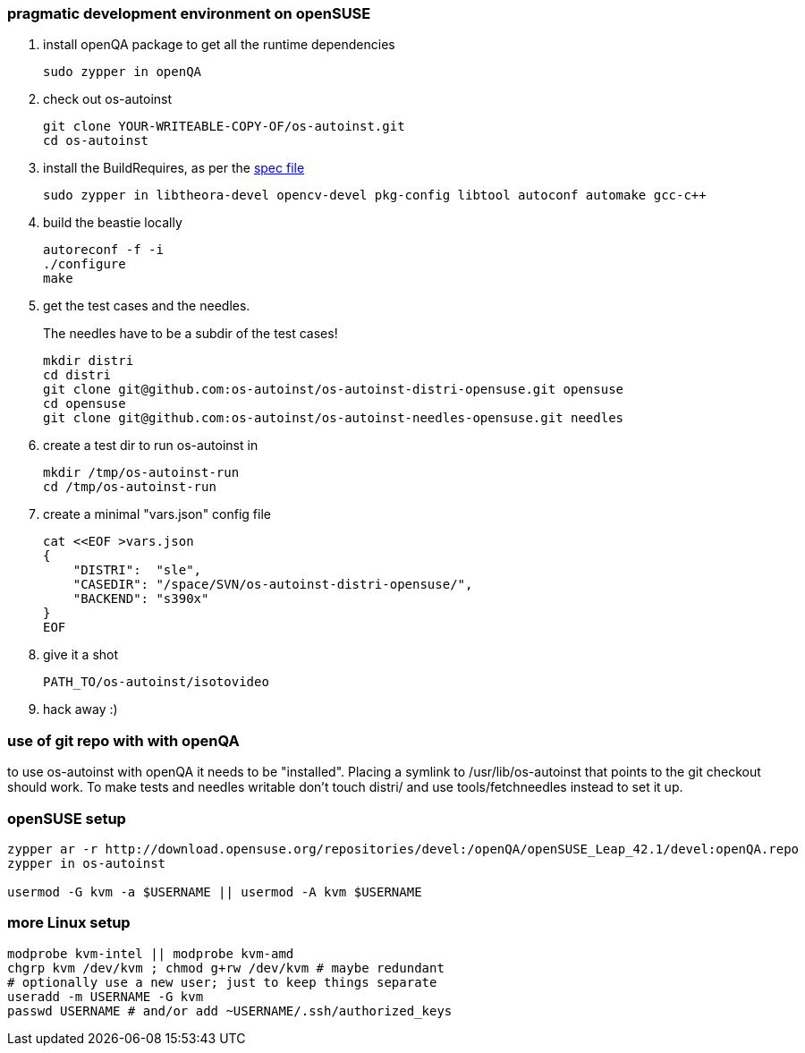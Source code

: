 [[pragmatic-development-environment-on-opensuse]]
pragmatic development environment on openSUSE
~~~~~~~~~~~~~~~~~~~~~~~~~~~~~~~~~~~~~~~~~~~~~

1.  install openQA package to get all the runtime dependencies
+
---------------------
sudo zypper in openQA
---------------------
2.  check out os-autoinst
+
------------------------------------------------
git clone YOUR-WRITEABLE-COPY-OF/os-autoinst.git
cd os-autoinst
------------------------------------------------
3.  install the BuildRequires, as per the http://build.opensuse.org[spec
file]
+
-----------------------------------------------------------------------------------------------------
sudo zypper in libtheora-devel opencv-devel pkg-config libtool autoconf automake gcc-c++
-----------------------------------------------------------------------------------------------------
4.  build the beastie locally
+
----------------
autoreconf -f -i
./configure
make
----------------
5.  get the test cases and the needles.
+
The needles have to be a subdir of the test cases!
+
-----------------------------------------------------------------------------
mkdir distri
cd distri
git clone git@github.com:os-autoinst/os-autoinst-distri-opensuse.git opensuse
cd opensuse
git clone git@github.com:os-autoinst/os-autoinst-needles-opensuse.git needles
-----------------------------------------------------------------------------
6.  create a test dir to run os-autoinst in
+
--------------------------
mkdir /tmp/os-autoinst-run
cd /tmp/os-autoinst-run
--------------------------
7.  create a minimal "vars.json" config file
+
---------------------------------------------------------
cat <<EOF >vars.json
{
    "DISTRI":  "sle",
    "CASEDIR": "/space/SVN/os-autoinst-distri-opensuse/",
    "BACKEND": "s390x"
}
EOF
---------------------------------------------------------
8.  give it a shot
+
------------------------------
PATH_TO/os-autoinst/isotovideo
------------------------------
9.  hack away :)

[[use-of-git-repo-with-with-openqa]]
use of git repo with with openQA
~~~~~~~~~~~~~~~~~~~~~~~~~~~~~~~~

to use os-autoinst with openQA it needs to be "installed". Placing a
symlink to /usr/lib/os-autoinst that points to the git checkout should
work. To make tests and needles writable don't touch distri/ and use
tools/fetchneedles instead to set it up.

[[opensuse-setup]]
openSUSE setup
~~~~~~~~~~~~~~

-------------------------------------------------------
zypper ar -r http://download.opensuse.org/repositories/devel:/openQA/openSUSE_Leap_42.1/devel:openQA.repo
zypper in os-autoinst

usermod -G kvm -a $USERNAME || usermod -A kvm $USERNAME
-------------------------------------------------------

[[more-linux-setup]]
more Linux setup
~~~~~~~~~~~~~~~~

-----------------------------------------------------------
modprobe kvm-intel || modprobe kvm-amd
chgrp kvm /dev/kvm ; chmod g+rw /dev/kvm # maybe redundant
# optionally use a new user; just to keep things separate
useradd -m USERNAME -G kvm
passwd USERNAME # and/or add ~USERNAME/.ssh/authorized_keys
-----------------------------------------------------------

